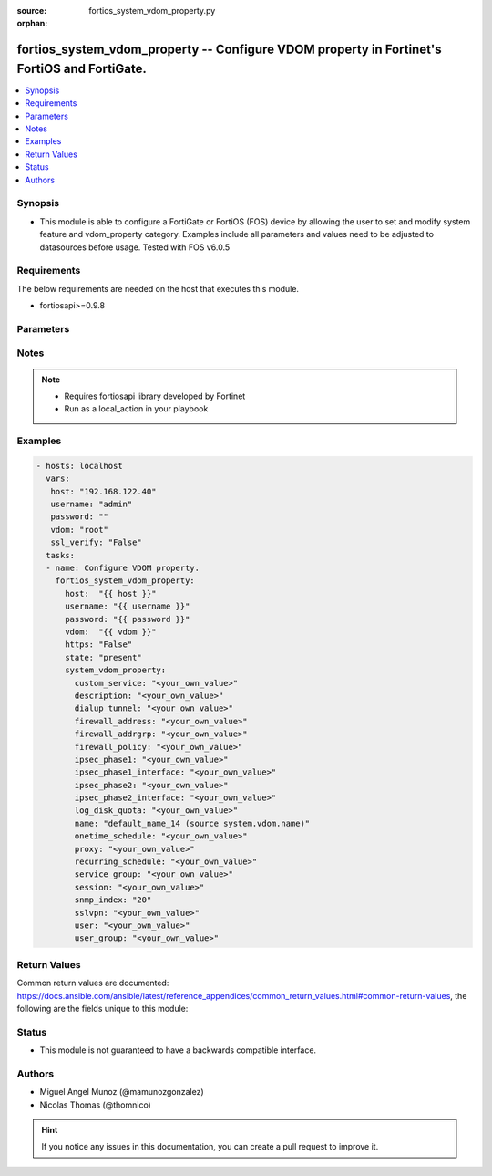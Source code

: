 :source: fortios_system_vdom_property.py

:orphan:

.. _fortios_system_vdom_property:

fortios_system_vdom_property -- Configure VDOM property in Fortinet's FortiOS and FortiGate.
++++++++++++++++++++++++++++++++++++++++++++++++++++++++++++++++++++++++++++++++++++++++++++

.. versionadded:: 2.9

.. contents::
   :local:
   :depth: 1


Synopsis
--------
- This module is able to configure a FortiGate or FortiOS (FOS) device by allowing the user to set and modify system feature and vdom_property category. Examples include all parameters and values need to be adjusted to datasources before usage. Tested with FOS v6.0.5


Requirements
------------
The below requirements are needed on the host that executes this module.

- fortiosapi>=0.9.8


Parameters
----------

.. raw:: html

    <ul>

    <li><span class="li-head">host</span> - FortiOS or FortiGate IP address. <span class="li-normal">type: str</span> <span class="li-required">required: false</span></li>
    <li><span class="li-head">username</span> - FortiOS or FortiGate username. <span class="li-normal">type: str</span> <span class="li-required">required: false</span></li>
    <li><span class="li-head">password</span> - FortiOS or FortiGate password. <span class="li-normal">type: str</span> <span class="li-normal">default: ""</span></li>
    <li><span class="li-head">vdom</span> - Virtual domain, among those defined previously. A vdom is a virtual instance of the FortiGate that can be configured and used as a different unit. <span class="li-normal">type: str</span> <span class="li-normal">default: root</span></li>
    <li><span class="li-head">https</span> - Indicates if the requests towards FortiGate must use HTTPS protocol. <span class="li-normal">type: bool</span> <span class="li-normal">default: true</span></li>
    <li><span class="li-head">ssl_verify</span> - Ensures FortiGate certificate must be verified by a proper CA. <span class="li-normal">type: bool</span> <span class="li-normal">default: true</span></li>
    <li><span class="li-head">state</span> - Indicates whether to create or remove the object. <span class="li-normal">type: str</span> <span class="li-required">required</span> <span class="li-normal">choices: present,  absent</span></li>
    <li><span class="li-head">system_vdom_property</span> - Configure VDOM property. <span class="li-normal">default: null</span> <span class="li-normal">type: dict</span></li>
            <ul class="ul-self">

            <li><span class="li-head">custom_service</span> - Maximum guaranteed number of firewall custom services. <span class="li-normal">type: str</span> description: Description. <span class="li-normal">type: str</span></li>
            <li><span class="li-head">dialup_tunnel</span> - Maximum guaranteed number of dial-up tunnels. <span class="li-normal">type: str</span></li>
            <li><span class="li-head">firewall_address</span> - Maximum guaranteed number of firewall addresses (IPv4, IPv6, multicast). <span class="li-normal">type: str</span></li>
            <li><span class="li-head">firewall_addrgrp</span> - Maximum guaranteed number of firewall address groups (IPv4, IPv6). <span class="li-normal">type: str</span></li>
            <li><span class="li-head">firewall_policy</span> - Maximum guaranteed number of firewall policies (IPv4, IPv6, policy46, policy64, DoS-policy4, DoS-policy6, multicast). <span class="li-normal">type: str</span></li>
            <li><span class="li-head">ipsec_phase1</span> - Maximum guaranteed number of VPN IPsec phase 1 tunnels. <span class="li-normal">type: str</span></li>
            <li><span class="li-head">ipsec_phase1_interface</span> - Maximum guaranteed number of VPN IPsec phase1 interface tunnels. <span class="li-normal">type: str</span></li>
            <li><span class="li-head">ipsec_phase2</span> - Maximum guaranteed number of VPN IPsec phase 2 tunnels. <span class="li-normal">type: str</span></li>
            <li><span class="li-head">ipsec_phase2_interface</span> - Maximum guaranteed number of VPN IPsec phase2 interface tunnels. <span class="li-normal">type: str</span></li>
            <li><span class="li-head">log_disk_quota</span> - Log disk quota in MB (range depends on how much disk space is available). <span class="li-normal">type: str</span></li>
            <li><span class="li-head">name</span> - VDOM name. Source system.vdom.name. <span class="li-required">required</span> <span class="li-normal">type: str</span></li>
            <li><span class="li-head">onetime_schedule</span> - Maximum guaranteed number of firewall one-time schedules. <span class="li-normal">type: str</span></li>
            <li><span class="li-head">proxy</span> - Maximum guaranteed number of concurrent proxy users. <span class="li-normal">type: str</span></li>
            <li><span class="li-head">recurring_schedule</span> - Maximum guaranteed number of firewall recurring schedules. <span class="li-normal">type: str</span></li>
            <li><span class="li-head">service_group</span> - Maximum guaranteed number of firewall service groups. <span class="li-normal">type: str</span></li>
            <li><span class="li-head">session</span> - Maximum guaranteed number of sessions. <span class="li-normal">type: str</span></li>
            <li><span class="li-head">snmp_index</span> - Permanent SNMP Index of the virtual domain (0 - 4294967295). <span class="li-normal">type: int</span></li>
            <li><span class="li-head">sslvpn</span> - Maximum guaranteed number of SSL-VPNs. <span class="li-normal">type: str</span></li>
            <li><span class="li-head">user</span> - Maximum guaranteed number of local users. <span class="li-normal">type: str</span></li>
            <li><span class="li-head">user_group</span> - Maximum guaranteed number of user groups. <span class="li-normal">type: str</span>
            </ul>

    </ul>




Notes
-----

.. note::


   - Requires fortiosapi library developed by Fortinet

   - Run as a local_action in your playbook



Examples
--------

.. code-block:: yaml+jinja

    - hosts: localhost
      vars:
       host: "192.168.122.40"
       username: "admin"
       password: ""
       vdom: "root"
       ssl_verify: "False"
      tasks:
      - name: Configure VDOM property.
        fortios_system_vdom_property:
          host:  "{{ host }}"
          username: "{{ username }}"
          password: "{{ password }}"
          vdom:  "{{ vdom }}"
          https: "False"
          state: "present"
          system_vdom_property:
            custom_service: "<your_own_value>"
            description: "<your_own_value>"
            dialup_tunnel: "<your_own_value>"
            firewall_address: "<your_own_value>"
            firewall_addrgrp: "<your_own_value>"
            firewall_policy: "<your_own_value>"
            ipsec_phase1: "<your_own_value>"
            ipsec_phase1_interface: "<your_own_value>"
            ipsec_phase2: "<your_own_value>"
            ipsec_phase2_interface: "<your_own_value>"
            log_disk_quota: "<your_own_value>"
            name: "default_name_14 (source system.vdom.name)"
            onetime_schedule: "<your_own_value>"
            proxy: "<your_own_value>"
            recurring_schedule: "<your_own_value>"
            service_group: "<your_own_value>"
            session: "<your_own_value>"
            snmp_index: "20"
            sslvpn: "<your_own_value>"
            user: "<your_own_value>"
            user_group: "<your_own_value>"



Return Values
-------------
Common return values are documented: https://docs.ansible.com/ansible/latest/reference_appendices/common_return_values.html#common-return-values, the following are the fields unique to this module:

.. raw:: html

    <ul>

    <li><span class="li-return">build</span> - Build number of the fortigate image <span class="li-normal">returned: always</span> <span class="li-normal">type: str</span> <span class="li-normal">sample: '1547'</span></li>
    <li><span class="li-return">http_method</span> - Last method used to provision the content into FortiGate <span class="li-normal">returned: always</span> <span class="li-normal">type: str</span> <span class="li-normal">sample: 'PUT'</span></li>
    <li><span class="li-return">http_status</span> - Last result given by FortiGate on last operation applied <span class="li-normal">returned: always</span> <span class="li-normal">type: str</span> <span class="li-normal">sample: 200</span></li>
    <li><span class="li-return">mkey</span> - Master key (id) used in the last call to FortiGate <span class="li-normal">returned: success</span> <span class="li-normal">type: str</span> <span class="li-normal">sample: id</span></li>
    <li><span class="li-return">name</span> - Name of the table used to fulfill the request <span class="li-normal">returned: always</span> <span class="li-normal">type: str</span> <span class="li-normal">sample: urlfilter</span></li>
    <li><span class="li-return">path</span> - Path of the table used to fulfill the request <span class="li-normal">returned: always</span> <span class="li-normal">type: str</span> <span class="li-normal">sample: webfilter</span></li>
    <li><span class="li-return">revision</span> - Internal revision number <span class="li-normal">returned: always</span> <span class="li-normal">type: str</span> <span class="li-normal">sample: 17.0.2.10658</span></li>
    <li><span class="li-return">serial</span> - Serial number of the unit <span class="li-normal">returned: always</span> <span class="li-normal">type: str</span> <span class="li-normal">sample: FGVMEVYYQT3AB5352</span></li>
    <li><span class="li-return">status</span> - Indication of the operation's result <span class="li-normal">returned: always</span> <span class="li-normal">type: str</span> <span class="li-normal">sample: success</span></li>
    <li><span class="li-return">vdom</span> - Virtual domain used <span class="li-normal">returned: always</span> <span class="li-normal">type: str</span> <span class="li-normal">sample: root</span></li>
    <li><span class="li-return">version</span> - Version of the FortiGate <span class="li-normal">returned: always</span> <span class="li-normal">type: str</span> <span class="li-normal">sample: v5.6.3</span></li>
    </ul>



Status
------

- This module is not guaranteed to have a backwards compatible interface.



Authors
-------

- Miguel Angel Munoz (@mamunozgonzalez)
- Nicolas Thomas (@thomnico)



.. hint::
    If you notice any issues in this documentation, you can create a pull request to improve it.